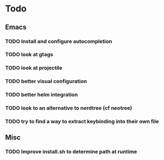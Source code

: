* Todo

** Emacs
*** TODO Install and configure autocompletion
*** TODO look at gtags
*** TODO look at projectile
*** TODO better visual configuration 
*** TODO better helm integration
*** TODO look to an alternative to nerdtree (cf neotree)
*** TODO try to find a way to extract keybinding into their own file

** Misc
*** TODO Improve install.sh to determine path at runtime

